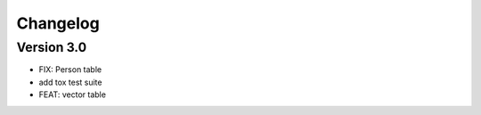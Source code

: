 =========
Changelog
=========

Version 3.0
===========

- FIX: Person table
- add tox test suite
- FEAT: vector table
